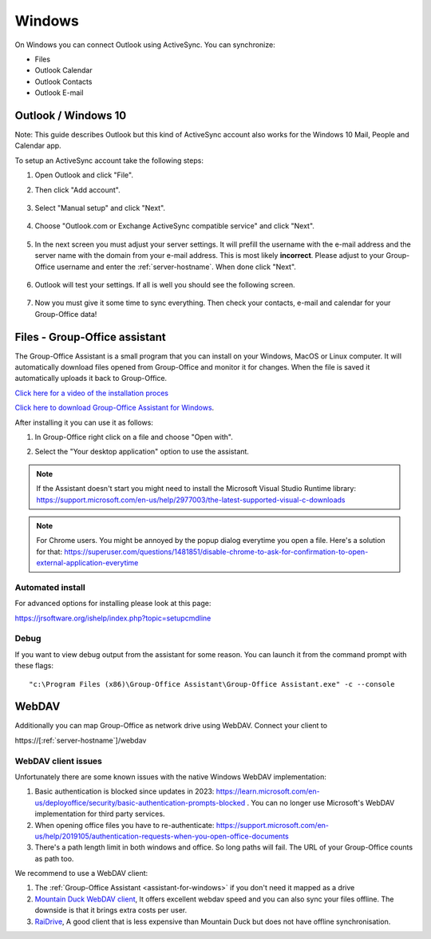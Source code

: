 Windows
=======

On Windows you can connect Outlook using ActiveSync. You can synchronize:

- Files
- Outlook Calendar
- Outlook Contacts
- Outlook E-mail


Outlook / Windows 10
--------------------

Note: This guide describes Outlook but this kind of ActiveSync account also 
works for the Windows 10 Mail, People and Calendar app.

To setup an ActiveSync account take the following steps:

1. Open Outlook and click "File". 
2. Then click "Add account".

   .. figure:: /_static/windows-eas/1-add-account.png
      :width: 400px

3. Select "Manual setup" and click "Next".

   .. figure:: /_static/windows-eas/2-manual-setup.png
      :width: 400px

4. Choose "Outlook.com or Exchange ActiveSync compatible service" and click "Next".

   .. figure:: /_static/windows-eas/3-eas.png
      :width: 400px

5. In the next screen you must adjust your server settings. It will prefill the 
   username with the e-mail address and the server name with the domain from 
   your e-mail address. This is most likely **incorrect**.
   Please adjust to your Group-Office username and enter the :ref:`server-hostname`.
   When done click "Next".

   .. figure:: /_static/windows-eas/4-server-settings.png
      :width: 400px

6. Outlook will test your settings. If all is well you should see the following 
   screen.

   .. figure:: /_static/windows-eas/5-test.png
      :width: 400px

7. Now you must give it some time to sync everything. Then check your contacts, 
   e-mail and calendar for your Group-Office data!

.. _assistant-for-windows:

Files - Group-Office assistant
------------------------------

The Group-Office Assistant is a small program that you can install on your Windows, MacOS or
Linux computer. It will automatically download files opened from Group-Office and monitor
it for changes. When the file is saved it automatically uploads it back to Group-Office.

`Click here for a video of the installation proces <https://www.youtube.com/watch?v=6L7ZtvEAZEQ>`_

`Click here to download Group-Office Assistant for Windows 
<https://repo.group-office.com/downloads/group-office-assistant-windows.exe>`_.

After installing it you can use it as follows:

1. In Group-Office right click on a file and choose "Open with".

2. Select the "Your desktop application" option to use the assistant.

   .. figure:: /_static/macos-assistant/4-select-application.png
      :width: 400px
      
 
.. note:: If the Assistant doesn't start you might need to install the Microsoft Visual Studio Runtime library:
   https://support.microsoft.com/en-us/help/2977003/the-latest-supported-visual-c-downloads

.. note:: For Chrome users. You might be annoyed by the popup dialog everytime you open a file. Here's a solution for
   that: https://superuser.com/questions/1481851/disable-chrome-to-ask-for-confirmation-to-open-external-application-everytime

Automated install
`````````````````
For advanced options for installing please look at this page:

https://jrsoftware.org/ishelp/index.php?topic=setupcmdline


Debug
`````
If you want to view debug output from the assistant for some reason. You can launch it from the command prompt with these flags::

    "c:\Program Files (x86)\Group-Office Assistant\Group-Office Assistant.exe" -c --console

WebDAV
------
Additionally you can map Group-Office as network drive using WebDAV. Connect your client to

\https://[:ref:`server-hostname`]/webdav

WebDAV client issues
````````````````````
Unfortunately there are some known issues with the native Windows WebDAV implementation:

1. Basic authentication is blocked since updates in 2023: https://learn.microsoft.com/en-us/deployoffice/security/basic-authentication-prompts-blocked . You can no longer use Microsoft's WebDAV implementation for third party services.
2. When opening office files you have to re-authenticate: https://support.microsoft.com/en-us/help/2019105/authentication-requests-when-you-open-office-documents
3. There's a path length limit in both windows and office. So long paths will fail. The URL of your Group-Office counts as path too.

We recommend to use a WebDAV client:

1. The :ref:`Group-Office Assistant <assistant-for-windows>` if you don't need it mapped as a drive
2. `Mountain Duck WebDAV client <https://mountainduck.io>`_, It offers excellent webdav speed and you can also sync your files offline. The downside is that it brings extra costs per user.
3. `RaiDrive <https://www.raidrive.com/download>`_, A good client that is less expensive than Mountain Duck but does not have offline synchronisation.





